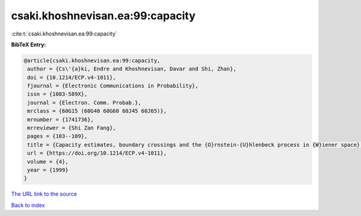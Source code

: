 csaki.khoshnevisan.ea:99:capacity
=================================

:cite:t:`csaki.khoshnevisan.ea:99:capacity`

**BibTeX Entry:**

.. code-block:: bibtex

   @article{csaki.khoshnevisan.ea:99:capacity,
    author = {Cs\'{a}ki, Endre and Khoshnevisan, Davar and Shi, Zhan},
    doi = {10.1214/ECP.v4-1011},
    fjournal = {Electronic Communications in Probability},
    issn = {1083-589X},
    journal = {Electron. Comm. Probab.},
    mrclass = {60G15 (60G40 60G60 60J45 60J65)},
    mrnumber = {1741736},
    mrreviewer = {Shi Zan Fang},
    pages = {103--109},
    title = {Capacity estimates, boundary crossings and the {O}rnstein-{U}hlenbeck process in {W}iener space},
    url = {https://doi.org/10.1214/ECP.v4-1011},
    volume = {4},
    year = {1999}
   }
`The URL link to the source <ttps://doi.org/10.1214/ECP.v4-1011}>`_


`Back to index <../By-Cite-Keys.html>`_
